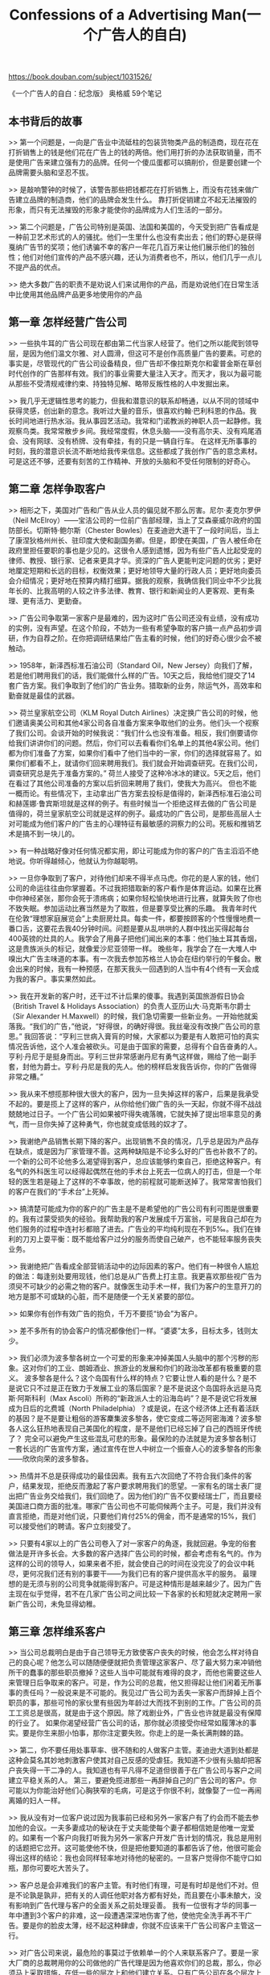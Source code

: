 #+title: Confessions of a Advertising Man(一个广告人的自白)

https://book.douban.com/subject/1031526/

《一个广告人的自白：纪念版》
奥格威
59个笔记

** 本书背后的故事

>> 第一个问题是，一向是广告业中流砥柱的包装货物类产品的制造商，现在花在打折销售上的钱是他们花在广告上的钱的两倍。他们用打折的办法获取销量，而不是使用广告来建立强有力的品牌。任何一个傻瓜蛋都可以搞削价，但是要创建一个品牌需要头脑和坚忍不拔。

>> 是敲响警钟的时候了，该警告那些把钱都花在打折销售上，而没有花钱来做广告建立品牌的制造商，他们的品牌会发生什么。
靠打折促销建立不起无法摧毁的形象，而只有无法摧毁的形象才能使你的品牌成为人们生活的一部分。

>> 第二个问题是，广告公司特别是英国、法国和美国的，今天受到把广告看成是一种前卫艺术形式的人的骚扰。他们一生里什么也没有卖出去；他们的野心是获得戛纳广告节的奖项；他们诱骗不幸的客户一年花几百万来让他们展示他们的独创性；他们对他们宣传的产品不感兴趣，还认为消费者也不，所以，他们几乎一点儿不提产品的优点。

>> 绝大多数广告的职责不是劝说人们来试用你的产品，而是劝说他们在日常生活中比使用其他品牌产品更多地使用你的产品

** 第一章 怎样经营广告公司

>> 一些执牛耳的广告公司现在都由第二代当家人经营了。他们之所以能爬到领导层，是因为他们温文尔雅、对人圆滑，但这可不是创作高质量广告的要素。可悲的事实是，尽管现代的广告公司设备精良，但广告却不像拉斯克尔和霍普金斯在草创时代创作的广告那样有效。我们的事业需要大量注入天才。而天才，我以为最可能从那些不受清规戒律约束、持独特见解、略带反叛性格的人中发掘出来。

>> 我几乎无逻辑性思考的能力，但我和潜意识的联系却畅通，以从不同的领域中获得灵感，创出新的意念。我听过大量的音乐，很喜欢约翰·巴利科恩的作品。我长时间地进行热水浴。我从事园艺活动。我常和门诺教派的神职人员一起静修。我观察鸟类。我常常散步乡间。我经常度假，休息头脑——没有高尔夫、没有鸡尾酒会、没有网球、没有桥牌、没有牵挂，有的只是一辆自行车。
在这样无所事事的时刻，我的潜意识长流不断地给我传来信息。这些都成了我创作广告的意念素材。可是这还不够，还要有刻苦的工作精神、开放的头脑和不受任何限制的好奇心。

** 第二章 怎样争取客户

>> 相形之下，美国对广告和广告从业人员的偏见就不那么厉害。尼尔·麦克尔罗伊（Neil McElroy）——宝洁公司的一位前广告部经理，当上了艾森豪威尔政府的国防部长。切斯特·鲍尔斯（Chester Bowles）在麦迪逊大道干了一段时间后，当上了康涅狄格州州长、驻印度大使和副国务卿。但是，即使在美国，广告人被任命在政府里担任要职的事也是少见的。这很令人感到遗憾，因为有些广告人比起受宠的律师、教授、银行家、记者来更具才华。资深的广告人更能判定问题的优劣；更好地厘定短期和长远的目标，权衡效果；更好地领导大量的行政人员；更好地向委员会介绍情况；更好地在预算内精打细算。据我的观察，我确信我们同业中不少比我年长的、比我高明的人较之许多法律、教育、银行和新闻业的人更客观、更有条理、更有活力、更勤奋。

>> 广告公司争取第一家客户是最难的，因为这时广告公司还没有业绩，没有成功的实例，没有声望。在这个阶段，不妨为一些有希望争取的客户搞一点产品初步调研，作为自荐之阶。在你把调研结果给广告主看的时候，他们的好奇心很少会不被触动。

>> 1958年，新泽西标准石油公司（Standard Oil，New Jersey）向我们了解，若是他们聘用我们的话，我们能做什么样的广告。10天之后，我给他们提交了14套广告方案。我们争取到了他们的广告业务。猎取新的业务，除运气外，高效率和勤奋就是最佳的武器。

>> 荷兰皇家航空公司（KLM Royal Dutch Airlines）决定换广告公司的时候，他们邀请奥美公司和其他4家公司各自准备方案来争取他们的业务。他们头一个视察了我们公司。会谈开始的时候我说：“我们什么也没有准备。相反，我们倒要请你给我们讲讲你们的问题。然后，你们可以去看看你们名单上的其他4家公司。他们都为你们准备了方案，如果你们看中了他们当中的一家，你们的选择就容易了。如果你们都看不上，就请你们回来聘用我们。我们就会开始调查研究。在我们公司，调查研究总是先于准备方案的。”
荷兰人接受了这种冷冰冰的建议。5天之后，他们在看过了其他公司准备的方案以后折回来聘用了我们，使我大为高兴。
但也不能一概而论。有些情况下，主动拿出广告方案去投标是值得的，新泽西标准石油公司和赫莲娜·鲁宾斯坦就是这样的例子。有些时候当一个拒绝这样去做的广告公司是值得的，荷兰皇家航空公司就是这样的例子。最成功的广告公司，是那些高层人士对可能成为他们客户的广告主的心理特征有最敏感的洞察力的公司。死板和推销艺术是搞不到一块儿的。

>> 有一种战略好像对任何情况都实用，即让可能成为你的客户的广告主滔滔不绝地说。你听得越倾心，他就认为你越聪明。

>> 一旦你争取到了客户，对待他们却来不得半点马虎。你花的是人家的钱，他们公司的命运往往由你掌握着。不过我把猎取新的客户看作是体育运动。如果在比赛中你神经紧张，那你会死于溃疡病；如果你轻松愉快地进行比赛，就算失败了你也不致失眠。参加运动比赛当然是为了取胜，但是要享受比赛的乐趣。
我青年时代在伦敦“理想家庭展览会”上卖厨房灶具。每卖一件，都要按顾客的个性慢慢地费一番口舌，这要花去我40分钟时间。问题是要从乱哄哄的人群中找出买得起每台400英镑的灶具的人。我学会了用鼻子把他们闻出来的本事：他们抽土耳其香烟，这是贵族派头的标记，就像爱沙尼亚领带一样。
晚些年，我学会了在一大堆人中嗅出大广告主味道的本事。有一次我去参加苏格兰人协会在纽约举行的午餐会。散会出来的时候，我有一种预感，在那天我头一回遇到的人当中有4个终有一天会成为我的客户。事实果然如此。

>> 我在开发新的客户时，还干过不计后果的傻事。我遇到英国旅游假日协会（British Travel & Holidays Association）的负责人亚历山大·马克斯韦尔爵士（Sir Alexander H.Maxwell）的时候，我们急切需要一些新业务。一开始他就奚落我。“我们的广告，”他说，“好得很，的确好得很。我丝毫没有改换广告公司的意思。”
我回答说：“亨利三世病入膏肓的时候，大家都以为要是有人敢把可怕的真实情况告诉他，这个人准会被砍头。可是由于国家的需要，总得有个自告奋勇的人。亨利·丹尼于是挺身而出。亨利三世非常感谢丹尼有勇气这样做，赐给了他一副手套，封他为爵士。亨利·丹尼是我的先人。他的榜样启发我告诉你，你的广告做得非常之糟。”

>> 我从来不想揽那种很大很大的客户，因为一旦失掉这样的客户，后果是我承受不起的。要是揽上了这样的客户，从你给他们做广告的头一天起，你就不得不战战兢兢地过日子。一个广告公司如果被吓得失魂落魄，它就失掉了提出坦率意见的勇气，而一旦你失掉了这种勇气，你也就变成低贱的奴才了。

>> 我谢绝产品销售长期下降的客户。出现销售不良的情况，几乎总是因为产品存在缺点，或是因为厂家管理不善。这两种缺陷是不论多么好的广告也补救不了的。一个新的公司不论他多么渴望得到客户，总应该能够约束自己，拒绝这种客户。有名气的外科医生可以经得起偶然在他的手术台上死去一位病人的打击，但是一个年轻的医生若是碰上了这样的不幸事故，他的前程就可能断送掉了。我常常害怕我们的客户在我们的“手术台”上死掉。

>> 搞清楚可能成为你的客户的广告主是不是希望他的广告公司有利可图是很重要的。我有过蒙受损失的经验。我帮助我的客户发展成千万富翁，可是我自己却在为他们服务的过程中连衬衫都赔了进去。广告业的平均纯利现在不到5‰。我们在锋利的刀刃上耍平衡：既不能给客户过分的服务而使自己破产，也不能轻率服务丧失业务。

>> 我谢绝把广告看成全部营销活动中的边际因素的客户。他们有一种很令人尴尬的做法：每逢别处要用现钱，他们总是从广告费上打主意。我更喜欢那些视广告为须臾不可缺少的必需之物的客户。就像医生动手术一样，我们为客户的生意开刀的地方是那不可或缺的心脏，而不是随便一个无关紧要的部位。

>> 如果你有创作有效广告的抱负，千万不要揽“协会”为客户。

>> 差不多所有的协会客户的情况都像他们一样。“婆婆”太多，目标太多，钱则太少。

>> 我们必须为波多黎各树立一个可爱的形象来冲掉美国人头脑中的那个污秽的形象。这对你们的工业、朗姆酒业、旅游业的发展和你们的政治改革都有极重要的意义。
波多黎各是什么？这个岛国有什么样的特点？它要让世人看的是什么？是不是说它只不过是正在致力于发展工业的落后国家？是不是说这个岛国将永远是马克斯·阿斯科利（Max Ascoli）所称的“新政派人士的沿海岛屿”？是不是说它将发展成为日后的北费城（North Philadelphia）？或是说，在这个经济体上还有着活跃的基因？是不是要让粗俗的游客麇集波多黎各，使它变成二等迈阿密海滩？波多黎各人这么狂热地表现自己美国化的程度，是不是他们已经忘掉了自己的西班牙传统了？
完全可以避免产生这些混乱可悲的形象。最保险的办法就是为波多黎各制订一套长远的广告宣传方案，通过宣传在世人中树立一个振奋人心的波多黎各的形象——欣欣向荣的波多黎各。

>> 热情并不总是获得成功的最佳因素。我有五六次回绝了不符合我们条件的客户，结果发现，拒绝反而激起了客户要求聘用我们的愿望。一家有名的瑞士表厂提出把广告业务交给我们，我们回绝了。因为他们的广告不仅要经瑞士厂，而且要经美国进口商方面的批准。哪家广告公司也不可能伺候两个主子。可是，我们并没有直言拒绝，而是对他们说，只要他们肯付25%的佣金，而不是通常的15%，我们可以接受他们的聘请。客户立刻接受了。

>> 只要有4家以上的广告公司卷入了对一家客户的角逐，我就回避。争宠的俗套做法是开许多长会。大多数的客户选择广告公司的时候，都会考虑有名气的。作为这样的公司的领导人，如果来者不拒，就会使自己的时间在没完没了的会议中耗尽，更何况我们还有别的事要干——为我们已有的客户提供高水平的服务。
最理想的是无须与别的公司竞争就能得到客户。可是这种情形是越来越少了。因为广告主现在似乎觉得，若不在几家广告公司之间比较一下各家的长和短就决定聘用一家新广告公司，未免显得幼稚。

** 第三章 怎样维系客户

>> 当公司总裁明白是由于自己领导无方致使客户丧失的时候，他会怎么样对待自己的良心呢？他怎么可以随随便便就把负责管理这家客户、尽了最大努力来冲销他所干的蠢事的那些职员撤掉？这些人当中可能就有难得的良才，而他也需要这些人来管理日后争取来的客户。可是，作为公司的总裁，他又担得起让他们闲着无所事事的责任吗？一般说来是不可能的。我见过广告公司为丢失一家客户而辞掉上百个职员的事，那些可怜的家伙里有些因为年龄过大而找不到别的工作。广告公司的员工工资总是很高，就是由于这个原因。除了戏剧业外，广告业也许就是最没有保障的行业了。
如果你渴望经营广告公司的话，那你就必须接受你经常如履薄冰的事实。要是你生来胆小怕事，那你注定要失败。你走上的是一条长满荆棘的路。

>> 第二，你不要任用处事草率、很不随和的人做客户主管。麦迪逊大道到处都是这种会莫名其妙地刺激客户使其对自己反感的受虐狂。我知道不少很有头脑却把客户丧失得一干二净的人。我知道也有平凡得不足道但很善于在广告公司与客户之间建立平稳关系的人。
第三，要避免揽进那些一再辞掉自己的广告公司的客户。你可能以为你能治好他们心胸狭窄的毛病，可是这于你很不利，就像娶了一位一再闹离婚的妇人一样。

>> 我从没有对一位客户说过因为我事前已经和另外一家客户有了约会而不能去参加他的会议。一夫多妻成功的秘诀在于丈夫能使每个妻子都相信她是他唯一宠爱的。如果有一个客户向我打听我为另外一家客户开发广告计划的情况，我总是用别的话题把它岔开。这可能使他不快，但是把他要知道的事都告诉了他，他很可能会得出这样的结论：我也会同样轻率地对待他的秘密的。一旦客户觉得你不能守口如瓶，那你可要吃大苦头了。

>> 客户总是会非难我们的客户主管。有时他们有理，可是有时却是他们不对。但是不论孰是孰非，把有关的人调任他职对各方都有好处，而且要在小事未酿大，没有影响到广告代理与客户的全面关系之前处理妥善。
我有一位很有才华的同事一年中遭到3个客户的非难，这一段遭遇深深地伤害了他，使他完全洗手再不干广告。要是你的脸皮太薄，经不起这种肆虐，你就不应该来干广告公司客户主管这一行。

>> 对广告公司来说，最危险的事莫过于依赖单一的个人来联系客户了。要是一家大厂商的总裁聘用你的公司做他的广告代理是因为他喜欢你们的总裁，那么，你必须马上采取措施，在低一些的层次上和他们建立关系。只有广告公司在各个层次上和客户都建立了稳固的关系，你才能指望比较长期地代理这家客户的广告业务。
我不相信和客户的接触应该限制在客户主管身上。让你的调查研究、媒体、文案、美术、电视广告制作、营销等其他部门的人熟识你的客户，工作起来就会更好一些。这样做，有时也会闹笑话，因为这些幕后人员并不都善于待人接物，有些人总无法给人以好印象。只有真具慧眼的客户才能看出，口拙舌笨的人也可能写出令生意备加兴旺的好广告来。

>> 广告公司领导人手里的事有千千万，于是他常常在出现危机的时候才会见他的客户。这是不对的。如果你养成了在风平浪静的时候会见你的客户的习惯，你就可能和客户建立起一种在大风大浪来临时能救你性命的融洽关系。

>> 有些公司热衷于把什么事都弄到委员会里去。他们吹捧“集体协作”而贬低个人的作用。可是没什么“集体”可以协作出广告来，我怀疑有哪家有作为的广告公司能不靠某个个人的撑持。

>> 向委员会介绍复杂方案的最好手段莫过于提高嗓门大声朗读了。它能起到把满屋人的注意力都吸引到你的讲话上来的作用。在这方面我有些建议可供参考。听起来好像事情不大，但是它却可能对一个提案的成功有关键性的意义：你高声朗读的时候，一个字也不要离开你印发给大家的文稿。诀窍在于它可以从听和看两个方面同时触及他们的感官。如果眼睛看到的是这样的词句，耳朵听到的却是另外一种，他们就会糊涂，注意力就会分散。

>> 在某些广告公司里，客户主管可以差遣创作人员。有些客户因此而得到好印象，以为他们的广告是由“会做生意的人”掌管着，很安全。但是它制造了一种压制文案撰稿人的气氛，客户最终得到的是二流广告。在另外一些公司里，客户主管又变得和饭店的服务员差不多，只是把广告从创作部门端到客户跟前。如不向总部汇报，客户提出的最微小的修改意见他们都不可能接受。他们被剥夺了对问题做出判断的权利，最终成了跑腿的人。
两种做法我都不赞成。我有能干的文案撰稿人，他们和那些有权和客户打交道的客户主管一道和谐地工作。客户主管则很成熟，能老练地掌握他们主管的客户业务的每一个环节，也不至冒犯撰稿人的权威。这是极微妙的平衡，我知道只有另外一家广告公司能做到这一点。

** 第四章 怎样当一个好客户

>> 我知道有一位啤酒生产商，在他的顾客当中，没有看过他的啤酒广告的要比看过的多。低劣的广告会使产品滞销。
出现这种灾难，责任有时在广告公司，但往往该责怪的是客户。有什么样的客户就有什么样的广告宣传。我为96家客户做过广告，有很难得的机会来比较他们的态度和办事程序。有的人所作所为极其糟糕，使得没有一家广告公司能为他们创作出有效的广告来。有的则表现得很好，无论哪家广告公司都会为他做出有效的广告来。

>> 经营广告公司大部分时间是令人胆战心惊的。这一方面是因为在广告公司工作的人很自然地都缺乏职业保障。另一方面，许多客户都明白无误地把自己总是在物色新的广告公司的事形之于色。在战战兢兢的环境里是无法创作出好广告的。
拒绝了劳斯莱斯的业务以后，我毛遂自荐拜访了福特汽车公司，以求“认识认识”。他们的广告经理拒绝见我，使我终生感激不尽。他说：“底特律是一个小城市。如果你来拜访我，就会有人知道。我们现在的广告代理就会有所闻而产生惶恐。我不想让他们担惊受怕。”
若我是客户的话，我定会竭尽全力使我的广告公司从恐惧中解脱出来，甚至为此签订长期合同也在所不惜。

>> 不在行的人会利用招标办法来吸引一些广告公司提供免费的投标广告方案。在这种竞争中获胜的是那些把公司最有才干的人员投在竞争新广告业务上的广告公司，他们把已经揽到手的客户交给二流人员照管。如果我是广告客户，我就要找一家不设新客户开发部门的广告公司。最好的广告公司不需要这种部门，他们不做投标性的广告活动，而是按照自己的业务能力发展广告业务。

>> 邀请竞争你的业务的各个广告公司的最高主管各带上两位他的骨干人物分别去你家晚餐。让他们放松敞开地谈话，看看他们对他们已有客户的秘密是否能够守口如瓶，看他们在你说了些蠢话时是不是有勇气表示异议。观察他们之间的关系，是忠诚合作的同事呢还是各怀鬼胎的耍手腕的人？他们是不是对你做出明显是夸大了的承诺？他们是死气沉沉还是干劲十足？他们是不是善于倾听别人的意见？他们是不是真诚？
特别是，看看你是不是喜欢他们。客户和广告公司之间的关系必须是亲密的，如果双方的人际关系不协调，那就无法进行合作。

>> 在后座对司机指手画脚，这种做法必然要让优秀的创作人员丧失灵感。要是你这样做了，我只好请上帝保佑你。应该向你的广告经理讲清楚，创作广告是广告公司的责任，不是他的，告诫他无须去分担广告公司的责任。

>> 在我写这一段的时候，我正在做这样的工作。这种新产品是100多位科学家花了两年时间研制出来的。但客户只让我用30天的时间来塑造这种产品的个性，筹划如何把它成功地推进市场。如果我干得好，我对这个产品成功方面的贡献就相当于那100多位科学家所做的。
这不是新手能干的事。它要求策划广告活动的人能洞悉市场、有丰富的幻想力，还能运用调查研究得来的资料厘定产品名称、包装和对消费者应该做出怎样的承诺。同时他还要考虑到在竞争者推出同样产品的时候的对策。另外，同样重要的是，他必须有创作能力，能为产品创作有效的广告。环顾美国市场，我以为具有这等才能和素质的人才，可以说真是凤毛麟角。而客户一般又都要广告公司承担制作这种提案的花费。若厂商能像他们投资于新产品开发一样投资于新产品的广告宣传和促销活动的话，新产品在市场上的成功率将会大大增加。

>> 不要打短打。要明确表示你要求你的广告公司打本垒打￼。他们若是做到这一点，就多给他们奖励。
许多客户在他们的产品销售不好的时候轻易责怪广告公司，可是在产品销售上升的时候又舍不得把功劳归给它们。这是不体面的。
可是千万不要让你的广告公司躺在成绩的桂冠上，要不断地鼓励它们攀登更高的巅峰。也许你目前已有了一套很好的广告活动方案，可是你应该马上要求你的广告公司开始研究创作另一套更好的。

>> 大公司里的年轻人不懂得时间之可贵，就好像利润不是时间的产物。杰里·兰伯特以李斯德林漱口水取得突破性成功的时候，他把时间按月分段，以加速整个市场营销进程。兰伯特每月查核一次他的广告和利润，结果他在8年的时间里赚了2500万美元，而大部分人却要花12倍时间才能做到这一点。杰里·兰伯特主持兰伯特医药公司（Lambert Pharmacal Company）的那些年，公司不是按年，而是按月过日子的。我向所有的广告主推荐这种做法。

** 1. 广告的内容比表现内容的方法更重要

>> 舒坦和安全的感觉。有些人则对在这些严格的原则指导下工作的前景而感到不安。
他们说：“可以肯定地说，这些教条会把广告搞得很枯燥。”
“不见得。”我回答说。接下去我向他们讲艺术领域中法则的重要性。莎士比亚按照严格的格律写十四行诗，总共14行，抑扬顿挫，韵律、起承转合，无不严谨不紊。难道说他的十四行诗枯燥吗？莫扎特写奏鸣曲所遵循的是同样严格的章法——呈现、发展、再现，也都井井有条。难道这样的作品也枯燥无味吗？
这些论点使大部分自命不凡的人折服。接着我对他们说，如果他们按着我说的原则去做，不用多久他们就会制作出好广告来的。

>> 什么是好广告？有3种不同的观点。对什么东西都无所谓的人说，客户认可的广告就是好的。另一种人同意雷蒙·罗必凯的定义：“上乘广告的最好标志是，它不仅能影响群众争购它所宣传的产品，而且它能使群众和广告界都把它作为一件可钦可佩的杰作而长记不忘。”我创作过广告界长记不忘的“可钦可佩的杰作”，可是我却属于第三派。我认为广告佳作是不引公众注意它自己就把产品推销掉的作品。它应该把广告诉求对象的注意力引向产品。好广告要诉求对象说的不是：“多妙的广告啊！”而是：“我从来没有听说过这种产品，我一定要买它来试试。”

>> 6. 使你的广告具有现代意识
1963年的年轻家庭主妇们出生于罗斯福总统去世之后，她们生活在一个新的世界里。我51岁了，我发现，要和那些刚刚开始闯入生活的年轻夫妇的思想感情协调一致是越来越难了。所以我们公司的大部分撰稿人都是年轻人，他们比我更懂得年轻消费者的心理。

>> . 若是你运气好，创作了一则很好的广告，就不妨重复地使用它，直到它的号召力减退
许多广告还没有发挥尽潜力就被替换搁置。这往往是由于主宰这些广告的人厌烦它们。斯特林·格彻（Sterling Getchel）为普利茅斯轿车写的著名广告“3部都看看”（Look at All Three）只出现了一次就被一系列拙劣的变种所取代，这些次品后来很快就被人遗忘了。可是，舍温·科德英语学校（Sherwin Cody School of English）坚持使用“你用英语时犯这些错误吗？”（Do You Make These Mistakes in Eng-lish？）这则广告42年，其间只是换了换广告字体和科德先生胡子的颜色。
你不是对一队立正站着的军人，而是对一队行动中的士兵做广告。如果一则广告对去年结婚的夫妇推销了电冰箱，那么它也同样能对今年结婚的夫妇起作用。每年有170万消费者去世，有400万新的消费者诞生。有人进入市场，也有人辞别市场。广告就像雷达，总是在搜寻新踏进市场的潜在对象。采用一部好雷达，让它不停地为你扫描。

>> 每一则广告都应该看成是对品牌形象（brand image）这种复杂现象在做贡献。如果你具有这种长远的眼光，许许多多日常的麻烦事都自会化为乌有。
你怎么判定树立什么样的形象呢？这不是三言两语可以说清的。调查研究对此也帮不了多大的忙。实际上你非使用判断力不可。（我注意到，营销主管方面不愿意使用判断力的倾向在增长。他们过分依赖调查，他们使用调查研究的结果就像醉鬼使用电线杆一样，是把它当扶手而不是当作照明工具。）
绝大部分厂商不接受他们的品牌形象有一定局限性的事实。他们希望他们的品牌对人人都适用。他们希望他们的品牌既适合男性也适合女性，既能适合上流社会也适合广大群众。结果他们的产品就什么个性都没有了，成了一种不伦不类不男不女的东西。阉鸡绝不能称雄于鸡的王国。

>> 个厂商要是让自己的广告宣传在一段长时间里保持前后协调的风格，那将是何等的奇迹！想想看，有多少人施加压力费尽心机要改变它。广告经理新的来了，旧的走了，文案撰稿人也换来换去，甚至广告公司也在不停地换着。
广告主每6个月就要你“换上新鲜东西”，在压力面前坚持统一的风格，的确是很需要点勇气的。胡乱更改广告是极其容易的事情，但是，金光灿灿的奖杯却只颁给对塑造协调一致的形象有远见而且能持之以恒的广告主。甘浦罐头汤公司、象牙香皂（Ivory Soap）、埃索石油公司（Esso）、贝蒂陶瓷公司（Betty Crocker）和英国健力士黑啤酒就是这样的例子。这些活力长年不衰的公司的广告负责人都懂得，不论做什么广告都不是一劳永逸的事，而是对他们的品牌个性的长期投资。他们向世界推出的是前后一致的品牌形象，而且这个形象还在不断地成长丰满。

>> 绝大多数认为改变他们品牌形象是好事的厂家希望的是“提高”他们品牌的印象。通常的情况是，他们的产品已经给人一种是廉价推销品的印象。在经济活力匮乏的时期，这倒是有好处的；但是在经济繁荣、大多数消费者都向更高的社会阶梯迈进的时候，这样的形象却很令人尴尬。
改变这种廉价货的老面孔，使之焕然一新是极不容易的事。换一个新牌子推倒重来往往更容易一些。

>> 削价以及其他类似的求存方法为营销经理们所乐用，但它的效果是短暂的，它还会让你形成坏习惯。创造阿尔特·尼尔森（Art Niels-en）公司的消费者购买状况衡量法、后来在甘浦罐头汤公司当上了总裁的贝弗·墨菲（Bev Murphy）说：“销售是生产价值和广告的函数。促销产生的只不过是销售曲线上的一个靠不住的点。”杰里·兰伯特从不为李斯德林漱口水搞促销活动，他明白销售曲线上那个靠不住的点会使他无法评估广告的绩效。

** 标题（Headline）

>> 其他会产生良好效果的字眼是：如何、突然、当今、宣布、引进、就在此地、最新到货、重大发展、改进、惊人、轰动一时、了不起、划时代、令人叹为观止、奇迹、魔力、奉献、快捷、简易、需求、挑战、奉劝、实情、比较、廉价、从速、最后机会等等。
不要对这些字眼儿嗤之以鼻。它们也许是老生常谈，但是在广告上却很起作用。正是这个原因，你经常能在邮购广告和其他可以衡量自己绩效的广告的标题中看到这些字眼。

>> 40年前广告界好像很受这几则名噪一时却华而不实的散文所影响，而我却一直觉得这类广告很无聊，连一点儿事实也没有提供给读者。我很同意克劳德·霍普金斯的观点：“高雅的文字对广告是明显的不利因素。精雕细刻的笔法也如此。它们喧宾夺主地把对广告主题的注意力攫走了。”

** 第七章 怎样使用插图和编排文案

>> 我再不把我们公司的广告编排稿送去参加美术指导组织举办的竞赛了，害怕其中某一幅会因获得某种奖励而被亵渎。他们的神并不是我的神。我有我自己的信条，它来自对人的行为的观察，而这种观察记录在盖洛普博士、斯塔奇博士的调研和邮购广告专家的经验中。
广告一定要针对它所要刊登的刊物来设计，在它被排进出版物、你看到它被排进去的样子之前千万不要最后敲定。那种极为流行的不顾具体环境，把布局设计稿裱在灰色纸板上，蒙上一层透明薄膜，然后就进行评价的做法是极其危险并会引起误解的。必须把广告设计放在与它相关联的报纸或杂志的整体编排气氛里来考虑。
一位缺乏经验的年轻客户不久前对我说：“你的设计稿一钉上我的布告牌，我就立刻可以判断哪一份是最好的。”这样的环境绝不是读者看广告的环境。

>> 我不喜欢路牌广告。驾车飞驰而过的驾驶员只来得及读路牌广告上的6个字，而依我过去挨门挨户兜售的经验来看，只用6个字来推销商品无论如何是不成的。在报纸或者杂志上，我可以使用上百个字。路牌广告只能是喊喊口号而已。
抛开广告职业不谈，作为个人，我对风景有强烈的喜爱。任何景致都不会因路牌广告而增色。在事事都令人心旷神怡的野外要是竖起一块路牌广告，任何罪恶都莫过于此。有朝一日我从麦迪逊大道引退，我定要发起组织一个秘密的环境维护者社团，蒙着面骑乘无声摩托车走遍世界，在黑夜里砍倒一切路牌广告。若是我们在为公民们行此大善之时被抓住，又有多少陪审员会判我们有罪呢？
路牌广告的所有者都是些放肆的说客，他们全力攻击不准在新修建的高速公路设置路牌广告的法案。他们借口有成千上万的工人依赖路牌广告维生。妓院不是也如此吗？

** 第八章 怎样制作上乘的电视广告

>> 在报纸和杂志上做广告，你是从吸引读者的注意力开始的，但是就电视广告而言，观众在一开始的时候就已经在注意了，问题是不要把观众吓跑。最要命的是广告一开始就提醒他们将要听到“来自我们赞助商的友好保证”，他们会像巴甫洛夫的小狗听到铃声一样，一听到这话就跑去上厕所。

>> 大部分电视广告的目的是宣传你的销售承诺，使观众在下次采购时能想起来。因此我建议在每一则广告中至少要把这种销售承诺重复两遍，用图表表达或者把它作为字幕打在荧屏上。
可怜的一般消费者现在一年要碰到1万条电视广告，所以一定要让观众知道你的电视广告里宣传的商品的名字，要从头到尾、“令人厌烦”（ad nauseam）￼ 地多次重复它。￼ 至少用打字幕的方法表示一次。还要让观众看看这种商品的包装，以使他们在商店中认得出它来。

** 第九章 怎样为食品、旅游地和专利药品制作优良广告

>> （2）旅游者不远万里而来，不是为了看那些自家门口就可以看到的东西。比如说，你无法说服瑞士人跑上5000英里到美国来看科罗拉多山。要把你的国家最能吸引游客之处拿来做广告。
（3）你的广告应该为你的读者树立一个难以忘却的印象。看到广告与决心买机票启程之间酝酿时间大概是很长的。
（4）刊登你的广告的媒介是给有条件做长途旅行的人看的。这些人受过良好的教育。不要低估他们的智力。用成熟的文字写广告——而不用一般惯用的旅游广告套话来写。
（5）国际旅行的最大障碍是费用。你的广告应该强调文化和个人身份的特点，让读者觉得他的旅行消费是合理的。
（6）旅游线路极易受潮流影响。广告应该把你的国家说成世界热门旅游点。潮流具有引导旅游消费的魔力。

>> （8）避免采用外国人不易理解的话题。有些话题本国人是极易心领神会的，但文化背景不同的外国旅游者——顾客们，是无法领略它们的神韵的。

>> 美国旅游者决定去某个国家旅行时，他打算去的国家的居民的态度对他的选择有很大影响。我的调查表明，他们心目中的英国人有礼貌、有文化修养、诚挚直爽、清洁、讲公德。但是，他们也觉得英国人冷漠、自负和多愁善感。所以，在我们的广告宣传里，我们尽最大努力来纠正人们心目中这些令人不愉快的方面，加强宣传英国人民友好的一面。

** 第十章 怎样才能功成名就——对年轻人的进言

>> 首先，要有大志但却不可咄咄逼人，以免引得你的同事对你群起而攻之。每个士兵的腰里都可以挂上一根将军用的指挥棍，但是不要让它暴露在外。
若你是从哈佛商学院毕业后直接进入广告公司的，那你切不可锋芒毕露，而且要坚持继续学习。经过一年的艰苦训练，你也许可以当上一位助理客户主管——一种不高不低的职务。一旦这一点实现，你就应该下决心成为本公司里对与你所主管的客户有关的一切情况和知识最为熟悉的人。比如，如果你主管一家经营石油的客户，那么你就要阅读化学、地质和关于石油产品销售的书籍；遍读你的公司关于石油产品的所有研究报告和营销计划；把你的星期六上午花在汽油站、加油点，和开车的人交谈；深入到客户的炼油厂、研究实验室里去，研究他们的市场对手的广告宣传。第二年之末，你对石油各方面的知识就会懂得比你的领导还多，你就具备了接替他的条件。
广告公司的青年人绝大部分过于疏懒，不肯做这类“深入了解”的工作，满足于一知半解

>> 要记住你的工资比你在其他行业的同辈要高，这有三种原因：
首先，能干的广告人供不应求；其次，广告公司的福利比其他行业少；最后，广告职业保障也比其他行业低。所以要尽力使你的支出低于收入，这样你就可以忍受一段时间的失业。如果可能购买你们公司的股票，你切莫错失良机。在其他方面也搞些投资。生活保障是广告人65岁以后共同的严重问题。

** 第十一章 广告是否应予废止

>> 广告能使人买他不需要的东西吗？若你认为人不需要香体剂，那你尽可以自由地批评广告宣传劝服了美国87%的妇女和66%的男人使用香体剂。若你不以为人需要啤酒，那么你批评广告宣传说服了58%的成年人饮用各种啤酒也就一点也不错。如果你不赞成社交活动和人生的某些享受如国外旅行等，那么你指责广告鼓励了这些坏事也是正当的。若你不喜欢丰衣足食的社会，你责怪广告鼓动大众追求物质生活也是无可非议的。
若你是这样的清教徒，我和你是无理可讲的，我只好把你当作受虐狂，只好像莱顿大主教那样祈祷：“啊，主啊，我错生为聪明善良之人，请您把我从中解脱出来吧。”
英国工人运动之父、受人尊敬的老约翰·伯恩斯￼常说，工人阶级的悲剧在于其寡欲。对我怂恿工人争取较好的生活，我绝不后悔。